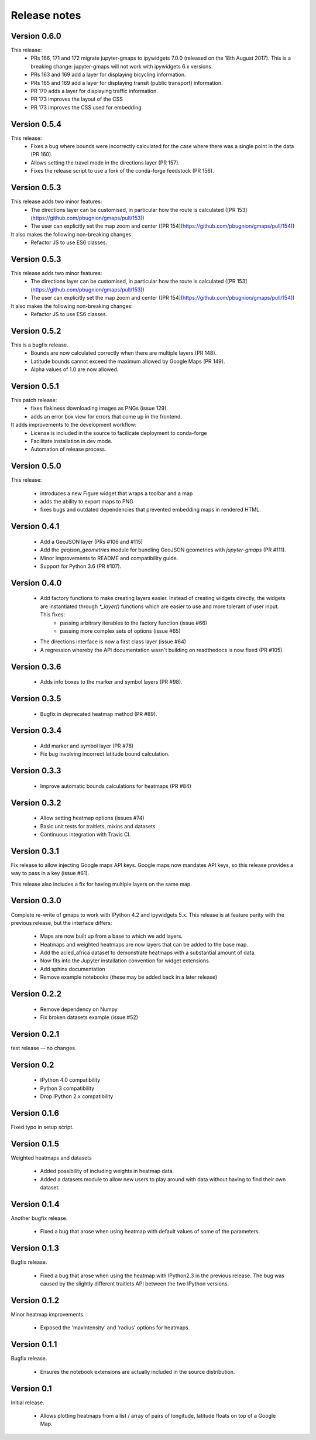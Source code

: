 
Release notes
-------------

Version 0.6.0
=============

This release:
 - PRs 166, 171 and 172 migrate jupyter-gmaps to ipywidgets 7.0.0 (released on the 18th August 2017). This is a breaking change: jupyter-gmaps will not work with ipywidgets 6.x versions.
 - PRs 163 and 169 add a layer for displaying bicycling information.
 - PRs 165 and 169 add a layer for displaying transit (public transport) information.
 - PR 170 adds a layer for displaying traffic information.
 - PR 173 improves the layout of the CSS
 - PR 173 improves the CSS used for embedding

Version 0.5.4
=============

This release:
 - Fixes a bug where bounds were incorrectly calculated for the case where there was a single point in the data (PR 160).
 - Allows setting the travel mode in the directions layer (PR 157).
 - Fixes the release script to use a fork of the conda-forge feedstock (PR 156).

Version 0.5.3
=============

This release adds two minor features:
 - The directions layer can be customised, in particular how the route is calculated ([PR 153](https://github.com/pbugnion/gmaps/pull/153))
 - The user can explicitly set the map zoom and center ([PR 154](https://github.com/pbugnion/gmaps/pull/154))

It also makes the following non-breaking changes:
 - Refactor JS to use ES6 classes.

Version 0.5.3
=============

This release adds two minor features:
 - The directions layer can be customised, in particular how the route is calculated ([PR 153](https://github.com/pbugnion/gmaps/pull/153))
 - The user can explicitly set the map zoom and center ([PR 154](https://github.com/pbugnion/gmaps/pull/154))

It also makes the following non-breaking changes:
 - Refactor JS to use ES6 classes.

Version 0.5.2
=============

This is a bugfix release.
 - Bounds are now calculated correctly when there are multiple layers (PR 148).
 - Latitude bounds cannot exceed the maximum allowed by Google Maps (PR 149).
 - Alpha values of 1.0 are now allowed.

Version 0.5.1
=============

This patch release:
 - fixes flakiness downloading images as PNGs (issue 129).
 - adds an error box view for errors that come up in the frontend.

It adds improvements to the development workflow:
 - License is included in the source to facilicate deployment to conda-forge
 - Facilitate installation in dev mode.
 - Automation of release process.

Version 0.5.0
=============

This release:

 - introduces a new Figure widget that wraps a toolbar and a map
 - adds the ability to export maps to PNG
 - fixes bugs and outdated dependencies that prevented embedding maps in
   rendered HTML.

Version 0.4.1
=============

 * Add a GeoJSON layer (PRs #106 and #115)
 * Add the `geojson_geometries` module for bundling GeoJSON geometries with `jupyter-gmaps` (PR #111).
 * Minor improvements to README and compatibility guide.
 * Support for Python 3.6 (PR #107).

Version 0.4.0
=============

 * Add factory functions to make creating layers easier. Instead of creating widgets directly, the widgets are instantiated through `*_layer()` functions which are easier to use and more tolerant of user input. This fixes:
    - passing arbitrary iterables to the factory function (issue #66)
    - passing more complex sets of options (issue #65)
 * The directions interface is now a first class layer (issue #64)
 * A regression whereby the API documentation wasn't building on readthedocs is now fixed (PR #105).

Version 0.3.6
=============

 * Adds info boxes to the marker and symbol layers (PR #98).

Version 0.3.5
=============

 * Bugfix in deprecated heatmap method (PR #89).

Version 0.3.4
=============

 * Add marker and symbol layer (PR #78)
 * Fix bug involving incorrect latitude bound calculation.

Version 0.3.3
=============

 * Improve automatic bounds calculations for heatmaps (PR #84)

Version 0.3.2
=============

 * Allow setting heatmap options (issues #74)
 * Basic unit tests for traitlets, mixins and datasets
 * Continuous integration with Travis CI.

Version 0.3.1
=============

Fix release to allow injecting Google maps API keys. Google maps now mandates API keys, so this release provides a way to pass in a key (issue #61).

This release also includes a fix for having multiple layers on the same map.

Version 0.3.0
=============

Complete re-write of gmaps to work with IPython 4.2 and ipywidgets 5.x. This release is at feature parity with the previous release, but the interface differs:

 * Maps are now built up from a base to which we add layers.
 * Heatmaps and weighted heatmaps are now layers that can be added to the base map.
 * Add the acled_africa dataset to demonstrate heatmaps with a substantial amount of data.
 * Now fits into the Jupyter installation convention for widget extensions.
 * Add sphinx documentation
 * Remove example notebooks (these may be added back in a later release)

Version 0.2.2
=============

 * Remove dependency on Numpy
 * Fix broken datasets example (issue #52)

Version 0.2.1
=============

test release -- no changes.

Version 0.2
===========

 * IPython 4.0 compatibility
 * Python 3 compatibility

 * Drop IPython 2.x compatibility

Version 0.1.6
=============

Fixed typo in setup script.

Version 0.1.5
=============

Weighted heatmaps and datasets

 * Added possibility of including weights in heatmap data.
 * Added a datasets module to allow new users to play around with data
   without having to find their own dataset.

Version 0.1.4
=============

Another bugfix release.

 * Fixed a bug that arose when using heatmap with default values of some of the
   parameters.

Version 0.1.3
=============

Bugfix release.

 * Fixed a bug that arose when using the heatmap with IPython2.3 in the
   previous release. The bug was caused by the slightly different traitlets API
   between the two IPython versions.

Version 0.1.2
=============

Minor heatmap improvements.

 * Exposed the 'maxIntensity' and 'radius' options for heatmaps.

Version 0.1.1
=============

Bugfix release.

 * Ensures the notebook extensions are actually included in the source
   distribution.

Version 0.1
===========

Initial release.

 * Allows plotting heatmaps from a list / array of pairs of longitude, latitude
   floats on top of a Google Map.
